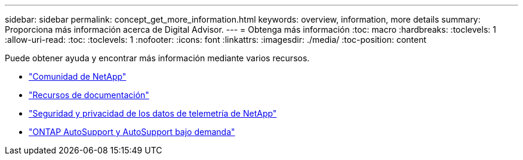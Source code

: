 ---
sidebar: sidebar 
permalink: concept_get_more_information.html 
keywords: overview, information, more details 
summary: Proporciona más información acerca de Digital Advisor. 
---
= Obtenga más información
:toc: macro
:hardbreaks:
:toclevels: 1
:allow-uri-read: 
:toc: 
:toclevels: 1
:nofooter: 
:icons: font
:linkattrs: 
:imagesdir: ./media/
:toc-position: content


[role="lead"]
Puede obtener ayuda y encontrar más información mediante varios recursos.

* link:https://community.netapp.com/t5/Active-IQ-Digital-Advisor-and-AutoSupport/ct-p/autosupport-and-my-autosupport["Comunidad de NetApp"]
* link:https://www.netapp.com/us/documentation/active-iq.aspx["Recursos de documentación"]
* link:https://www.netapp.com/us/media/tr-4688.pdf["Seguridad y privacidad de los datos de telemetría de NetApp"]
* link:https://www.netapp.com/us/media/tr-4444.pdf["ONTAP AutoSupport y AutoSupport bajo demanda"]

